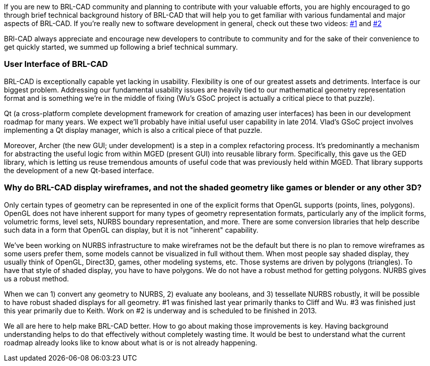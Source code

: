 If you are new to BRL-CAD community and planning to contribute with your
valuable efforts, you are highly encouraged to go through brief
technical background history of BRL-CAD that will help you to get
familiar with various fundamental and major aspects of BRL-CAD. If
you're really new to software development in general, check out these
two videos: https://www.youtube.com/watch?v=WCuUWGmatpU[#1] and
http://www.youtube.com/watch?v=kqFcF_jRrx0&list=PLhyKYa0YJ_5Dl0a5h20NBoYQqAb7nO4yF[#2]

BRl-CAD always appreciate and encourage new developers to contribute to
community and for the sake of their convenience to get quickly started,
we summed up following a brief technical summary.

=== User Interface of BRL-CAD

BRL-CAD is exceptionally capable yet lacking in usability. Flexibility
is one of our greatest assets and detriments. Interface is our biggest
problem. Addressing our fundamental usability issues are heavily tied to
our mathematical geometry representation format and is something we're
in the middle of fixing (Wu's GSoC project is actually a critical piece
to that puzzle).

Qt (a cross-platform complete development framework for creation of
amazing user interfaces) has been in our development roadmap for many
years. We expect we'll probably have initial useful user capability in
late 2014. Vlad's GSoC project involves implementing a Qt display
manager, which is also a critical piece of that puzzle.

Moreover, Archer (the new GUI; under development) is a step in a complex
refactoring process. It's predominantly a mechanism for abstracting the
useful logic from within MGED (present GUI) into reusable library form.
Specifically, this gave us the GED library, which is letting us reuse
tremendous amounts of useful code that was previously held within MGED.
That library supports the development of a new Qt-based interface.

=== Why do BRL-CAD display wireframes, and not the shaded geometry like games or blender or any other 3D?

Only certain types of geometry can be represented in one of the explicit
forms that OpenGL supports (points, lines, polygons). OpenGL does not
have inherent support for many types of geometry representation formats,
particularly any of the implicit forms, volumetric forms, level sets,
NURBS boundary representation, and more. There are some conversion
libraries that help describe such data in a form that OpenGL can
display, but it is not "inherent" capability.

We've been working on NURBS infrastructure to make wireframes not be the
default but there is no plan to remove wireframes as some users prefer
them, some models cannot be visualized in full without them. When most
people say shaded display, they usually think of OpenGL, Direct3D,
games, other modeling systems, etc. Those systems are driven by polygons
(triangles). To have that style of shaded display, you have to have
polygons. We do not have a robust method for getting polygons. NURBS
gives us a robust method.

When we can 1) convert any geometry to NURBS, 2) evaluate any booleans,
and 3) tessellate NURBS robustly, it will be possible to have robust
shaded displays for all geometry. #1 was finished last year primarily
thanks to Cliff and Wu. #3 was finished just this year primarily due to
Keith. Work on #2 is underway and is scheduled to be finished in 2013.

We all are here to help make BRL-CAD better. How to go about making
those improvements is key. Having background understanding helps to do
that effectively without completely wasting time. It would be best to
understand what the current roadmap already looks like to know about
what is or is not already happening.
